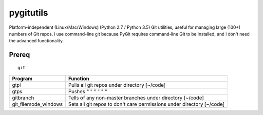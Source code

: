 ==========
pygitutils
==========

Platform-independent (Linux/Mac/Windows) (Python 2.7 / Python 3.5) Git utilities, 
useful for managing large (100+) numbers of Git repos.
I use command-line git because PyGit requires command-line Git to be installed, 
and I don't need the advanced functionality.

Prereq
======
::

   git


====================    ========
Program                 Function
====================    ========
gtpl                    Pulls all git repos under directory  [~/code]
gtps                    Pushes  "     "     "     "     "          "
gitbranch               Tells of any non-master branches under directory [~/code]
git_filemode_windows    Sets all git repos to don't care permissions under directory  [~/code]
====================    ========
